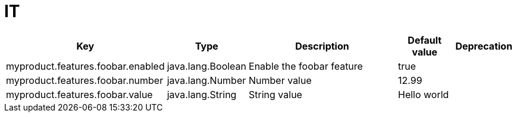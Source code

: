 = IT
:toc: auto
:toc-title: Table of Contents
:toclevels: 4


[cols="2,1,3,1,1"]
|===
|Key |Type |Description |Default value |Deprecation

|myproduct.features.foobar.enabled
|java.lang.Boolean
|Enable the foobar feature
|true
|
|myproduct.features.foobar.number
|java.lang.Number
|Number value
|12.99
|
|myproduct.features.foobar.value
|java.lang.String
|String value
|Hello world
|

|===

